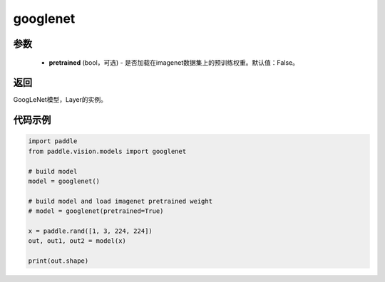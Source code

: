 .. _cn_api_paddle_vision_models_googlenet:

googlenet
-------------------------------

.. py:function:: paddle.vision.models.googlenet(pretrained=False, **kwargs)

 GoogLeNet（Inception v1）模型，来自论文 `"Going Deeper with Convolutions" <https://arxiv。org/pdf/1409.4842.pdf>`_ 。

参数
:::::::::
  - **pretrained** (bool，可选) - 是否加载在imagenet数据集上的预训练权重。默认值：False。

返回
:::::::::
GoogLeNet模型，Layer的实例。

代码示例
:::::::::
.. code-block:: python

    import paddle
    from paddle.vision.models import googlenet

    # build model
    model = googlenet()

    # build model and load imagenet pretrained weight
    # model = googlenet(pretrained=True)

    x = paddle.rand([1, 3, 224, 224])
    out, out1, out2 = model(x)

    print(out.shape)
